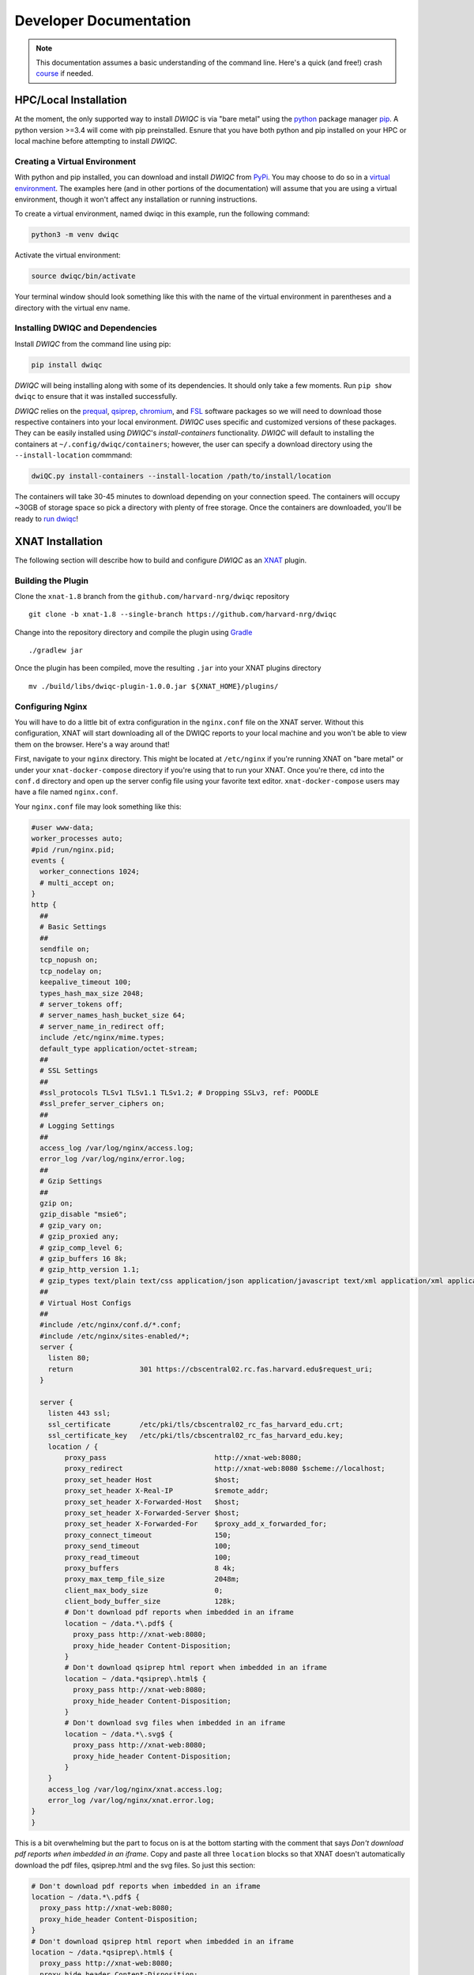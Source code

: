 Developer Documentation
=======================
.. _XNAT: https://xnat.org
.. _Gradle: https://gradle.org/install/
.. _pip: https://pip.pypa.io/en/stable/installation/
.. _python: https://www.python.org/downloads/
.. _PyPi: https://pypi.org/project/dwiqc/
.. _prequal: https://github.com/MASILab/PreQual
.. _qsiprep: https://qsiprep.readthedocs.io/en/latest/
.. _FSL: https://fsl.fmrib.ox.ac.uk/fsl/fslwiki
.. _chromium: https://www.chromium.org/chromium-projects/

.. note::
    This documentation assumes a basic understanding of the command line. Here's a quick (and free!) crash `course <https://www.codecademy.com/learn/learn-the-command-line>`_ if needed.

HPC/Local Installation
----------------------
At the moment, the only supported way to install *DWIQC* is via "bare metal" using the `python`_ package manager `pip`_. A python version >=3.4 will come with pip preinstalled. Esnure that you have both python and pip installed on your HPC or local machine before attempting to install *DWIQC*.

Creating a Virtual Environment
^^^^^^^^^^^^^^^^^^^^^^^^^^^^^^
With python and pip installed, you can download and install *DWIQC* from `PyPi`_. You may choose to do so in a `virtual environment <https://docs.python.org/3/library/venv.html>`_. The examples here (and in other portions of the documentation) will assume that you are using a virtual environment, though it won't affect any installation or running instructions.

To create a virtual environment, named dwiqc in this example, run the following command:

.. code-block:: shell

    python3 -m venv dwiqc

Activate the virtual environment:

.. code-block:: shell

    source dwiqc/bin/activate

Your terminal window should look something like this with the name of the virtual environment in parentheses and a directory with the virtual env name.

.. image:: images/venv.png

Installing DWIQC and Dependencies
^^^^^^^^^^^^^^^^^^^^^^^^^^^^^^^^^

Install *DWIQC* from the command line using pip:

.. code-block:: shell

    pip install dwiqc

*DWIQC* will being installing along with some of its dependencies. It should only take a few moments. Run ``pip show dwiqc`` to ensure that it was installed successfully.

*DWIQC* relies on the `prequal`_, `qsiprep`_, `chromium`_, and `FSL`_ software packages so we will need to download those respective containers into your local environment. *DWIQC* uses specific and customized versions of these packages. They can be easily installed using *DWIQC*'s *install-containers* functionality. *DWIQC* will default to installing the containers at ``~/.config/dwiqc/containers``; however, the user can specify a download directory using the ``--install-location`` commmand:

.. code-block:: shell

    dwiQC.py install-containers --install-location /path/to/install/location

The containers will take 30-45 minutes to download depending on your connection speed. The containers will occupy ~30GB of storage space so pick a directory with plenty of free storage. Once the containers are downloaded, you'll be ready to `run dwiqc <xnat.html>`_!

XNAT Installation
-----------------
The following section will describe how to build and configure *DWIQC* as an `XNAT`_ plugin.

Building the Plugin
^^^^^^^^^^^^^^^^^^^
Clone the ``xnat-1.8`` branch from the ``github.com/harvard-nrg/dwiqc`` 
repository ::

    git clone -b xnat-1.8 --single-branch https://github.com/harvard-nrg/dwiqc

Change into the repository directory and compile the plugin using `Gradle`_ ::

    ./gradlew jar

Once the plugin has been compiled, move the resulting ``.jar`` into your XNAT plugins directory ::

    mv ./build/libs/dwiqc-plugin-1.0.0.jar ${XNAT_HOME}/plugins/

Configuring Nginx
^^^^^^^^^^^^^^^^^
You will have to do a little bit of extra configuration in the ``nginx.conf`` file on the XNAT server. Without this configuration, XNAT will start downloading all of the DWIQC reports to your local machine and you won't be able to view them on the browser. Here's a way around that!

First, navigate to your ``nginx`` directory. This might be located at ``/etc/nginx`` if you're running XNAT on "bare metal" or under your ``xnat-docker-compose`` directory if you're using that to run your XNAT. Once you're there, cd into the ``conf.d`` directory and open up the server config file using your favorite text editor. ``xnat-docker-compose`` users may have a file named ``nginx.conf``. 

Your ``nginx.conf`` file may look something like this:

.. code-block:: yaml


    #user www-data;
    worker_processes auto;
    #pid /run/nginx.pid;
    events {
      worker_connections 1024;
      # multi_accept on;
    }
    http {
      ##
      # Basic Settings
      ##
      sendfile on;
      tcp_nopush on;
      tcp_nodelay on;
      keepalive_timeout 100;
      types_hash_max_size 2048;
      # server_tokens off;
      # server_names_hash_bucket_size 64;
      # server_name_in_redirect off;
      include /etc/nginx/mime.types;
      default_type application/octet-stream;
      ##
      # SSL Settings
      ##
      #ssl_protocols TLSv1 TLSv1.1 TLSv1.2; # Dropping SSLv3, ref: POODLE
      #ssl_prefer_server_ciphers on;
      ##
      # Logging Settings
      ##
      access_log /var/log/nginx/access.log;
      error_log /var/log/nginx/error.log;
      ##
      # Gzip Settings
      ##
      gzip on;
      gzip_disable "msie6";
      # gzip_vary on;
      # gzip_proxied any;
      # gzip_comp_level 6;
      # gzip_buffers 16 8k;
      # gzip_http_version 1.1;
      # gzip_types text/plain text/css application/json application/javascript text/xml application/xml application/xml+rss text/javascript;
      ##
      # Virtual Host Configs
      ##
      #include /etc/nginx/conf.d/*.conf;
      #include /etc/nginx/sites-enabled/*;
      server {
        listen 80;
        return                301 https://cbscentral02.rc.fas.harvard.edu$request_uri;
      } 

      server {
        listen 443 ssl;
        ssl_certificate       /etc/pki/tls/cbscentral02_rc_fas_harvard_edu.crt;
        ssl_certificate_key   /etc/pki/tls/cbscentral02_rc_fas_harvard_edu.key;
        location / {
            proxy_pass                          http://xnat-web:8080;
            proxy_redirect                      http://xnat-web:8080 $scheme://localhost;
            proxy_set_header Host               $host;
            proxy_set_header X-Real-IP          $remote_addr;
            proxy_set_header X-Forwarded-Host   $host;
            proxy_set_header X-Forwarded-Server $host;
            proxy_set_header X-Forwarded-For    $proxy_add_x_forwarded_for;
            proxy_connect_timeout               150;
            proxy_send_timeout                  100;
            proxy_read_timeout                  100;
            proxy_buffers                       8 4k;
            proxy_max_temp_file_size            2048m;
            client_max_body_size                0;
            client_body_buffer_size             128k;
            # Don't download pdf reports when imbedded in an iframe
            location ~ /data.*\.pdf$ {
              proxy_pass http://xnat-web:8080;
              proxy_hide_header Content-Disposition;
            }
            # Don't download qsiprep html report when imbedded in an iframe
            location ~ /data.*qsiprep\.html$ {
              proxy_pass http://xnat-web:8080;
              proxy_hide_header Content-Disposition;
            }
            # Don't download svg files when imbedded in an iframe
            location ~ /data.*\.svg$ {
              proxy_pass http://xnat-web:8080;
              proxy_hide_header Content-Disposition;
            }
        }
        access_log /var/log/nginx/xnat.access.log;
        error_log /var/log/nginx/xnat.error.log;
    }
    }

This is a bit overwhelming but the part to focus on is at the bottom starting with the comment that says `Don't download pdf reports when imbedded in an iframe`. Copy and paste all three ``location`` blocks so that XNAT doesn't automatically download the pdf files, qsiprep.html and the svg files. So just this section:

.. code-block:: yaml

    # Don't download pdf reports when imbedded in an iframe
    location ~ /data.*\.pdf$ {
      proxy_pass http://xnat-web:8080;
      proxy_hide_header Content-Disposition;
    }
    # Don't download qsiprep html report when imbedded in an iframe
    location ~ /data.*qsiprep\.html$ {
      proxy_pass http://xnat-web:8080;
      proxy_hide_header Content-Disposition;
    }
    # Don't download svg files when imbedded in an iframe
    location ~ /data.*\.svg$ {
      proxy_pass http://xnat-web:8080;
      proxy_hide_header Content-Disposition;
    }

With that added to the ``nginx.conf`` file, you're ready to activate your plugin!

.. note::

    If tomcat is running or the docker containers are running when you make this change you will have to restart them!

Activating the Plugin
^^^^^^^^^^^^^^^^^^^^^
There are several necessary steps to activate the *DWIQC* plugin via your XNAT instance's home page. First, login and click on the *Administer* button at the top:

.. image:: images/administer-button.png

Next, click on *Data Types*:

.. image:: images/data-types.png

Click on *Setup Additional Data Type*:

.. image:: images/setup-data-type.png

You will see a drop down menu. Select *neuroinfo:dwiqc* and click *Submit*.

.. image:: images/neuroinfo-dwiqc.png

You can leave all of the True/False statements as they are in this window (unless you have a reason to change them). Fill in the boxes labeled *Singular Name*, *Plural Name*, and *Category* with the information shown below and click *Next*. 

.. image:: images/dwiqc-access-options.png

Click *Next* through the remainder of the windows without editing anything, and Voila! *DWIQC* is now configured on your XNAT instance.
